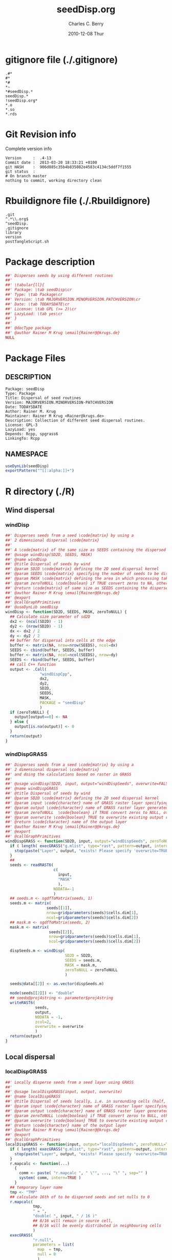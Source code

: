 #+TITLE:     seedDisp.org
#+AUTHOR:    Charles C. Berry    
#+EMAIL:     cberry@tajo.ucsd.edu
#+DATE:      2010-12-08 Thur
#+DESCRIPTION: R Package Development Helpers
#+KEYWORDS: 

:CONFIG:
#+LANGUAGE:  en
#+OPTIONS:   H:3 num:t toc:t \n:nil @:t ::t |:t ^:t -:t f:t *:t <:t
#+OPTIONS:   TeX:t LaTeX:nil skip:nil d:nil todo:t pri:nil tags:not-in-toc
#+INFOJS_OPT: view:nil toc:nil ltoc:t mouse:underline buttons:0 path:http://orgmode.org/org-info.js
#+EXPORT_SELECT_TAGS: export
#+EXPORT_EXCLUDE_TAGS: noexport
#+LINK_UP:   
#+LINK_HOME: 

#+TODO: TODO OPTIMIZE TOGET COMPLETE WAIT VERIFY CHECK CODE DOCUMENTATION | DONE RECEIVED CANCELD 

#+STARTUP: indent hidestars nohideblocks
#+DRAWERS: HIDDEN PROPERTIES STATE CONFIG BABEL OUTPUT LATEXHEADER HTMLHEADER
#+STARTUP: nohidestars hideblocks
:END:
:HTMLHEADER:
#+begin_html
  <div id="subtitle" style="float: center; text-align: center;">
  <p>
Org-babel support for building 
  <a href="http://www.r-project.org/">R</a> packages
  </p>
  <p>
  <a href="http://www.r-project.org/">
  <img src="http://www.r-project.org/Rlogo.jpg"/>
  </a>
  </p>
  </div>
#+end_html
:END:
:LATEXHEADER:
#+LATEX_HEADER: \usepackage{rotfloat}
#+LATEX_HEADER: \definecolor{light-gray}{gray}{0.9}
#+LATEX_HEADER: \lstset{%
#+LATEX_HEADER:     basicstyle=\ttfamily\footnotesize,       % the font that is used for the code
#+LATEX_HEADER:     tabsize=4,                       % sets default tabsize to 4 spaces
#+LATEX_HEADER:     numbers=left,                    % where to put the line numbers
#+LATEX_HEADER:     numberstyle=\tiny,               % line number font size
#+LATEX_HEADER:     stepnumber=0,                    % step between two line numbers
#+LATEX_HEADER:     breaklines=true,                 %!! don't break long lines of code
#+LATEX_HEADER:     showtabs=false,                  % show tabs within strings adding particular underscores
#+LATEX_HEADER:     showspaces=false,                % show spaces adding particular underscores
#+LATEX_HEADER:     showstringspaces=false,          % underline spaces within strings
#+LATEX_HEADER:     keywordstyle=\color{blue},
#+LATEX_HEADER:     identifierstyle=\color{black},
#+LATEX_HEADER:     stringstyle=\color{green},
#+LATEX_HEADER:     commentstyle=\color{red},
#+LATEX_HEADER:     backgroundcolor=\color{light-gray},   % sets the background color
#+LATEX_HEADER:     columns=fullflexible,  
#+LATEX_HEADER:     basewidth={0.5em,0.4em}, 
#+LATEX_HEADER:     captionpos=b,                    % sets the caption position to `bottom'
#+LATEX_HEADER:     extendedchars=false              %!?? workaround for when the listed file is in UTF-8
#+LATEX_HEADER: }
:END:
:BABEL:
#+PROPERTY: exports code
#+PROPERTY: comments yes
#+PROPERTY: padline no
#+PROPERTY: var MAJORVERSION=0
#+PROPERTY: var+ MINORVERSION=4
#+PROPERTY: var+ PATCHVERSION=13
#+PROPERTY: var+ GITHASH="testhash" 
#+PROPERTY: var+ GITCOMMITDATE="testdate"
:END:

* Internal configurations                      :noexport:
** Evaluate to run post tangle script
#+begin_src emacs-lisp :results silent :tangle no :exports none
  (add-hook 'org-babel-post-tangle-hook
            (
             lambda () 
                    (call-process-shell-command "./postTangleScript.sh" nil 0 nil)
  ;;              (async-shell-command "./postTangleScript.sh")
  ;;              (ess-load-file (save-window-excursion (replace-regexp-in-string ".org" ".R" buffer-file-name)))))
  ;;              (ess-load-file "nsa.R")))
  ;;              (ess-load-file "spreadSim.R")
                    )
            )
#+end_src

** Post tangle script
#+begin_src sh :results output :tangle ./postTangleScript.sh :var VER=(vc-working-revision (buffer-file-name)) :var STATE=(vc-state (or (buffer-file-name) org-current-export-file))
  sed -i s/MAJORVERSION/$MAJORVERSION/ ./DESCRIPTION
  sed -i s/MINORVERSION/$MINORVERSION/ ./DESCRIPTION
  sed -i s/PATCHVERSION/$PATCHVERSION/ ./DESCRIPTION
  sed -i s/TODAYSDATE/`date +%Y-%m-%d_%H-%M`/ ./DESCRIPTION

  sed -i s/MAJORVERSION/$MAJORVERSION/ ./seedDisp-package.R
  sed -i s/MINORVERSION/$MINORVERSION/ ./seedDisp-package.R
  sed -i s/PATCHVERSION/$PATCHVERSION/ ./seedDisp-package.R
  sed -i s/TODAYSDATE/`date +%Y-%m-%d_%H-%M`/ ./seedDisp-package.R

  Rscript -e "library(roxygen2);roxygenize('pkg', roxygen.dir='pkg', copy.package=FALSE, unlink.target=FALSE)"
  rm -f ./postTangleScript.sh
#+end_src

#+results:
: Updating collate directive in  /home/rkrug/Documents/Projects/R-Packages/seeddisp/DESCRIPTION 
: Updating namespace directives


* gitignore file (./.gitignore)
:PROPERTIES:
:tangle: ./.gitignore
:comments: no
:no-expand: TRUE
:shebang:
:padline: no
:END: 
#+begin_src gitignore
  .#*
  #*
  *#
  *~
  *#seedDisp.*
  seedDisp.*
  !seedDisp.org*
  *.o
  *.so
  *.rds
#+end_src

* Git Revision info
Complete version info
#+begin_src sh :exports results :results output replace 
  echo "Version     : " $MAJORVERSION.$MINORVERSION-$PATCHVERSION
  echo "Commit date : " `git show -s --format="%ci" HEAD`
  echo "git HASH    : " `git rev-parse HEAD`
  echo "git status  : "
  git status
#+end_src

#+RESULTS:
: Version     :  .4-13
: Commit date :  2013-03-20 18:33:21 +0100
: git HASH    :  906d085c35b4b835082e4583c4134c5ddf7f1555
: git status  : 
: # On branch master
: nothing to commit, working directory clean



* Rbuildignore file (./.Rbuildignore)
:PROPERTIES:
:tangle: ./.Rbuildignore
:comments: no
:no-expand: TRUE
:shebang:
:padline: no
:END: 
#+begin_src fundamental
  .git
  ^.*\\.org$
  ^seedDisp.
  .gitignore
  library
  version
  postTangleScript.sh
#+end_src



* Package description
#+begin_src R :eval nil :tangle ./seedDisp-package.R :shebang :padline no :no-expand :comments no
  ##' Disperses seeds by using different routines
  ##' 
  ##' \tabular{ll}{
  ##' Package: \tab seedDisp\cr
  ##' Type: \tab Package\cr
  ##' Version: \tab MAJORVERSION.MINORVERSION.PATCHVERSION\cr
  ##' Date: \tab TODAYSDATE\cr
  ##' License: \tab GPL (>= 2)\cr
  ##' LazyLoad: \tab yes\cr
  ##' }
  ##'
  ##' @docType package
  ##' @author Rainer M Krug \email{Rainer@@krugs.de}
  NULL
#+end_src

* Package Files
** DESCRIPTION
#+begin_src fundamental
  Package: seedDisp
  Type: Package
  Title: Dispersal of seed routines
  Version: MAJORVERSION.MINORVERSION-PATCHVERSION
  Date: TODAYSDATE
  Author: Rainer M. Krug
  Maintainer: Rainer M Krug <Rainer@krugs.de>
  Description: Collection of different seed dispersal routines.
  License: GPL-3
  LazyLoad: yes
  Depends: Rcpp, spgrass6
  LinkingTo: Rcpp  
#+end_src

** NAMESPACE
#+begin_src R
  useDynLib(seedDisp)
  exportPattern("^[[:alpha:]]+")
#+end_src

#+results:


* R directory (./R)
** Wind dispersal
*** windDisp
#+begin_src R :eval nil :tangle ./R/windDisp.R :no-expand
  ##' Disperses seeds from a seed \code{matrix} by using a
  ##' 2 dimensional dispersal \code{matrix}
  ##'
  ##' A \code{matrix} of the same size as SEEDS containing the dispersed seeds 
  ##' @usage windDisp(SD2D, SEEDS, MASK)
  ##' @name windDisp
  ##' @title Dispersal of seeds by wind
  ##' @param SD2D \code{matrix} defining the 2D seed dispersal kernel 
  ##' @param SEEDS \code{matrix} specifying the number of seeds to be dispersed
  ##' @param MASK \code{matrix} defining the area in which processing takes place (\code{!is.na(MASK)}) 
  ##' @param zeroToNULL \code{boolean} if TRUE convert zeros to NA, otherwise NA to 0
  ##' @return \code{matrix} of same size as SEEDS containing the dispersed seeds
  ##' @author Rainer M Krug \email{Rainer@@krugs.de}
  ##' @export 
  ##' @callGraphPrimitives
  ##' @useDynLib seedDisp
  windDisp <- function(SD2D, SEEDS, MASK, zeroToNULL) {
    ## Calculate size parameter of sd2D
    dx2 <- (ncol(SD2D) - 1)
    dy2 <- (nrow(SD2D) - 1)
    dx <- dx2 / 2
    dy <- dy2 / 2
    ## buffer for dispersal into cells at the edge
    buffer <- matrix(NA, nrow=nrow(SEEDS), ncol=dx)
    SEEDS <- cbind(buffer, SEEDS, buffer)
    buffer <- matrix(NA, ncol=ncol(SEEDS), nrow=dy)
    SEEDS <- rbind(buffer, SEEDS, buffer)
    ## call C++ function
    output <- .Call(
                 "windDispCpp",
                 dx2,
                 dy2,
                 SD2D,
                 SEEDS,
                 MASK,
                 PACKAGE = "seedDisp"
                 )
    if (zeroToNULL) {
      output[output==0] <- NA
    } else {
      output[is.na(output)] <- 0
    }
    return(output)
  }
  
#+end_src

*** windDispGRASS
#+begin_src R :eval nil :tangle ./R/windDispGRASS.R :no-expand
  ##' Disperses seeds from a seed \code{matrix} by using a
  ##' 2 dimensional dispersal \code{matrix}
  ##' and doing the calculations based on raster in GRASS
  ##'
  ##' @usage windDisp(SD2D, input, output="windDispSeeds", overwrite=FALSE)
  ##' @name windDispGRASS
  ##' @title Dispersal of seeds by wind
  ##' @param SD2D \code{matrix} defining the 2D seed dispersal kernel 
  ##' @param input \code{character} name of GRASS raster layer specifying number of seeds to be dispersed
  ##' @param output \code{character} name of GRASS raster layer generated, containing the dispersed seeds
  ##' @param zeroToNULL  \code{boolean} if TRUE convert zeros to NULL, otherwise NA to 0
  ##' @param overwrite \code{boolean} TRUE to overwrite existing output raster
  ##' @return \code{character} name of the output layer
  ##' @author Rainer M Krug \email{Rainer@@krugs.de}
  ##' @export 
  ##' @callGraphPrimitives
  windDispGRASS <- function(SD2D, input, output="windDispSeeds", zeroToNULL=TRUE, overwrite=FALSE) {
    if ( length( execGRASS("g.mlist", type="rast", pattern=output, intern=TRUE) ) & !overwrite ) {
      stop(paste("Layer", output, "exists! Please specify 'overwrite=TRUE' or use different output name!"))
    } 
    ##
    seeds <- readRAST6(
                       c(
                         input,
                         "MASK"
                         ),
                       NODATA=-1
                       )
    ## seeds.m <- sgdfToMatrix(seeds, 1)
    seeds.m <- matrix(
                    seeds[[1]],
                    nrow=gridparameters(seeds)$cells.dim[1],
                    ncol=gridparameters(seeds)$cells.dim[2])
    ## mask.m <- sgdfToMatrix(seeds, 2)
    mask.m <- matrix(
                     seeds[[2]],
                     nrow=gridparameters(seeds)$cells.dim[1],
                     ncol=gridparameters(seeds)$cells.dim[2])
  
    dispSeeds.m <- windDisp(
                            SD2D = SD2D,
                            SEEDS = seeds.m,
                            MASK = mask.m,
                            zeroToNULL = zeroToNULL
                            )
  
    seeds@data[[2]] <- as.vector(dispSeeds.m)
    
    mode(seeds[[2]]) <- "double"
    ## seeds@proj4string <- parameter$proj4string
    writeRAST6(
               seeds,
               output,
               NODATA = -1,
               zcol=2,
               overwrite = overwrite
               )
    return(output)
  }
  
#+end_src

** Local dispersal
*** localDispGRASS
#+begin_src R  :eval nil :tangle ./R/localDispGRASS.R :no-expand
  ##' Locally disperse seeds from a seed layer using GRASS
  ##' 
  ##' @usage localDispGRASS(input, output, overwrite)
  ##' @name localDispGRASS
  ##' @title Dispersal of seeds locally, i.e. in surounding cells (half, evenly distributed)
  ##' @param input \code{character} name of GRASS raster layer specifying number of seeds to be dispersed
  ##' @param output \code{character} name of GRASS raster layer generated, containing the dispersed seeds
  ##' @param zeroToNULL \code{boolean} if TRUE convert zeros to NULL, otherwise NA to 0
  ##' @param overwrite \code{boolean} TRUE to overwrite existing output raster
  ##' @return \code{character} name of the output layer
  ##' @author Rainer M Krug \email{Rainer@@krugs.de}
  ##' @export 
  ##' @callGraphPrimitives
  localDispGRASS <- function(input, output="localDispSeeds", zeroToNULL=TRUE, overwrite=FALSE) {
    if ( length( execGRASS("g.mlist", type="rast", pattern=output, intern=TRUE) )  & !overwrite ) {
      stop(paste("Layer", output, "exists! Please specify 'overwrite=TRUE' or use different output name!"))
    } 
    r.mapcalc <- function(...)
      {
        comm <- paste( "r.mapcalc ", " \"", ..., "\" ", sep="" )
        system( comm, intern=TRUE )
      }
    ## temporary layer name
    tmp <- "TMP"
    ## calculate 16th of to be dispersed seeds and set nulls to 0
    r.mapcalc(
              tmp,
              " = ",
              "double( ", input, " / 16 )"
              ## 8/16 will remain in source cell,
              ## 8/16 will be evenly distributed in neighbouring cells
              )
    execGRASS(
              "r.null",
              parameters = list(
                map  = tmp,
                null = 0
                )
              )
    ## Local Dispersal of all seeds in input
    r.mapcalc(
              output,
              " = ",
              "double( round(", 
              tmp, "[-1,-1] + ",
              tmp, "[-1, 0] + ",
              tmp, "[-1, 1] + ",
              tmp, "[ 0,-1] + ",
              " 8 * ", tmp, "[ 0, 0] + ",
              tmp, "[ 0, 1] + ",
              tmp, "[ 1,-1] + ",
              tmp, "[ 1, 0] + ",
              tmp, "[ 1, 1]",
              " ) )"
              )
    ## remove tmp
    execGRASS(
              cmd = "g.remove",
              parameter = list(
                rast = tmp
                )
              )
    ## if zeroToNULL
    if (zeroToNULL) {
      execGRASS(
                "r.null",
                parameters = list(
                  map=output,
                  setnull="0"
                  ),
                ignore.stderr=!options("asmDebug")[[1]]
                )
    } else {
      execGRASS(
                "r.null",
                parameters = list(
                  map=output,
                  null=0
                  ),
                ignore.stderr=!options("asmDebug")[[1]]
                )    
    }
    ## return name of output layer
    return(output)
  } 
  
#+end_src

** Bird dispersal
*** birdDispGRASS
#+begin_src R  :eval nil :tangle ./R/birdDispGRASS.R :no-expand
  ##' Bird disperse seeds from a seed layer using GRASS
  ##' 
  ##' @usage birdDispGRASS(input, output, overwrite)
  ##' @name birdDispGRASS
  ##' @title Dispersal of seeds by birds
  ##' 
  ##' @param input \code{character} name of GRASS raster layer specifying number of seeds to be dispersed
  ##' @param output \code{character} name of GRASS raster layer generated, containing the dispersed seeds
  ##' @param zeroToNULL \code{boolean} if TRUE convert zeros to NULL, otherwise NA to 0
  ##' @param overwrite \code{boolean} TRUE to overwrite existing output raster
  ##' @return \code{character} name of the output layer
  ##' @author Rainer M Krug \email{Rainer@@krugs.de}
  ##' @export 
  ##' @callGraphPrimitives
  birdDispGRASS <- function(input, output="birdDispSeeds", zeroToNULL=TRUE, overwrite=FALSE) {
    if ( length( execGRASS("g.mlist", type="rast", pattern=output, intern=TRUE) )  & !overwrite ) {
      stop(paste("Layer", output, "exists! Please specify 'overwrite=TRUE' or use different output name!"))
    } 
    MASK <- "MASK"
    seeds <- readRAST6(
                       c(
                         input,
                         MASK
                         ),
                       NODATA=-1
                       )
    oldWarn <- options()$warn
    options(warn=-1)
    seeds[[3]] <- 0
    seeds[[3]][!is.na(seeds[[MASK]])] <- rbinom(                                     # Bird dispersal
                                                cells <- sum(!is.na(seeds[[MASK]])), # into all cells which are not NULL in the region
                                                sum(seeds[[input]], na.rm=TRUE),     # seeds to disperse
                                                1/cells                              # probability is the same for each cell
                                                )
    options(warn=oldWarn)
  
    if (zeroToNULL) {
      seeds[[3]][seeds[[3]]==0] <- NA
    } else {
      seeds[[3]][is.na(seeds[[3]])] <- 0
    }
    writeRAST6(
               seeds,
               output,
               NODATA = -1,
               zcol=3,
               overwrite = overwrite
               )
    ## return name of output layer
    return(output)
  } 
  
#+end_src

** Water dispersal
*** waterDisp
This function will convert the apnps direction from GRASS into index differences for a R matrix

- From GRASS :: agnps based
|---+---+---|
| 8 | 1 | 2 |
|---+---+---|
| 7 |   | 3 | 
|---+---+---|
| 6 | 5 | 4 |
|---+---+---|

- In R matrix ::
|---+---+---|
| 6 | 5 | 4 |
|---+---+---|
| 7 |   | 3 | 
|---+---+---|
| 8 | 1 | 2 |
|---+---+---|

- In R matrix :: based on e.g. ~as.matrix(readGRASS6())~:
|------------+----------+------------|
| [x-1, y-1] | [x, y-1] | [x+1, y-1] |
|------------+----------+------------|
| [x-1, y  ] | [x, y  ] | [x+1, y  ] |
|------------+----------+------------|
| [x-1, y+1] | [x, y+1] | [x+1, y+1] |
|------------+----------+------------|

#+begin_src R  :eval nil :tangle ./R/waterDisp.R :no-expand
  ##' Flow cells in m by one cell usind the direction given in agnps and adds the
  ##' 
  ##' @usage waterDisp(m, agnps, depRate)
  ##' @name waterDisp
  ##' @title Disperse seeds using water dispersal
  ##' 
  ##' @title Disperse seeds in \code{input} in direction given in \code{agnps} using deposit rates in \code{depRates} until all seeds are deposited
  ##' @param input \code{matrix} of seeds to be dispersed by water flow
  ##' @param depRate \code{matrix} of deposit rates
  ##' @param agnps \code{matrix} of same dim=ension as \code{m} containing agnps flow directions as returned from GRASS of same dimensionality as \code{input}
  ##' @param zeroToNULL \code{boolean} if TRUE convert zeros to NA, otherwise NA to 0
  ##' @param progress \code{boolean} if TRUE, showing progress, otherwise silent
  ##' @param m \code{matrix} to be "flown" of same dimensionality as \code{input}
  ##' @return 
  ##' @author Rainer M Krug
  ##' @export 
  ##' @callGraphPrimitives
  waterDisp <- function(input, depRate, agnps, zeroToNULL=TRUE, progress=TRUE) {
    ## define vectors for flowing direction translation from agnps to matrix
    ## agnps 1,  2,  3,  4,  5,  6,  7,  8) 
    dx <- c( 0, +1, +1, +1,  0, -1, -1, -1) # first index in matrix
    dy <- c(-1, -1,  0, +1, +1, +1,  0, -1) # second index in matrix
    ## create index Matix
    im <- cbind(
                rep(1:nrow(input), each=ncol(input)),
                rep(1:ncol(input), nrow(input))
                )
    ## create "flowed" index matrix
    ## this matrix will contain the NEW locations of the cells
    ## Cells not included in ims will be set to NA, as nothing flows into them.
    ims <- im
    ## calculate x-flow
    ims[,1] <- im[,1] + dx[agnps[im]]
    ## and correct for "out of matrix flows"
    ims[,1][ims[,1] < 1      ] <- NA
    ims[,1][ims[,1] > nrow(input)] <- NA
    ## calculate y-flow
    ims[,2] <- im[,2] + dy[agnps[im]]
    ## and correct for "out of matrix flows"
    ims[,2][ims[,2] < 1      ] <- NA
    ims[,2][ims[,2] > ncol(input)] <- NA
    ## remove all which have NA from im and ims
    sel <- !is.na(ims[,1]) & !is.na(ims[,2])
    im <- im[sel,]
    ims <- ims[sel,]
    ## build flowed matrix m
    output.dep <- input
    output.dep[] <- 0
    output.disp <- input
    ## populate output
    j <- 0
    ## call recursively, until the number of seeds in output.disp == 0
    repeat {
      ## set new input.disp to previous output.disp
      input.disp <- output.disp
      input.disp[is.na(input.disp)] <- 0
      output.disp[] <- 0
      ## define imX andimsX, as they will be modified in the while loop
      imX <- im
      imsX <- ims
      j <- j+1
      while (nrow(imsX) > 0) {
        if (progress) {
          print( paste(j, sum(output.disp, na.rm=TRUE),  sum(input.disp, na.rm=TRUE)) )
        }
        ## identify uniques
        uni <- !duplicated(imsX)
        ## calculate seeds to be leaving cell 
        flow <-  ceiling( (1 - depRate[imX[uni,]]) * input.disp[imX[uni,]] )
        ## subtract flowing seeds from initial cells
        output.dep[imX[uni,]] <- output.dep[imX[uni,]] + ( input.disp[imX[uni,]] - flow )
        ## add flowing seeds to target cells
        output.disp[imsX[uni,]] <- output.disp[imsX[uni,]] + flow
        ## take unique calls away and start again
        imX  <- imX [!uni,]
        imsX <- imsX[!uni,]
      }
      if (sum(output.disp, na.rm=TRUE) == 0) {
        break()
      }
    }
    ##
    if (zeroToNULL) {
      output.dep[output.dep==0] <- NA
    } else {
      output.dep[is.na(output.dep)] <- 0
    }
    return(output.dep)
  }
#+end_src

*** waterDispGRASS
#+begin_src R  :eval nil :tangle ./R/waterDispGRASS.R :no-expand
  ##' Water disperse seeds from a seed layer using GRASS
  ##' 
  ##' @usage waterDispGRASS(input, output="waterDispSeeds", slope="SLOPE", flowdir="FLOWDIR", overwrite=FALSE)
  ##' @name waterDispGRASS
  ##' @title Dispersal of seeds by water
  ##' 
  ##' @param input \code{character} name of GRASS raster layer specifying number of seeds to be dispersed
  ##' @param output \code{character} name of GRASS raster layer generated, containing the dispersed seeds
  ##' @param slope \code{character} name of GRASS raster layer containing the slope in degrees
  ##' @param flowdir \code{character} name of GRASS raster containing flow direction (in GRASS agnps format)
  ##' @param depRates \code{matrix} where the first column are slope and the second column the responding deposit rates
  ##' @param overwrite \code{boolean} TRUE to overwrite existing output raster
  ##' @param zeroToNULL \code{boolean} if TRUE convert zeros to NULL, otherwise NA to 0
  ##' @param progress \code{boolean} if TRUE, showing progress, otherwise silent
  ##' @return \code{character} name of the output layer
  ##' @author Rainer M Krug \email{Rainer@@krugs.de}
  ##' @export 
  ##' @callGraphPrimitives
  waterDispGRASS <- function(input, output="waterDispSeeds", slope="slope", flowdir="flowdir", depRates, overwrite=FALSE, zeroToNULL=TRUE, progress=TRUE) {
    if ( length( execGRASS("g.mlist", type="rast", pattern=output, intern=TRUE) )  & !overwrite ) {
      stop(paste("Layer", output, "exists! Please specify 'overwrite=TRUE' or use different output name!"))
    } 
  #######################
    names(depRates) <- c("depDegrees", "depRates")
    ## Load seeds layer
    seeds <- readRAST6(
                       input,
                       NODATA = -1
                       )
    seeds.m <- matrix(
                      seeds[[1]],
                      nrow=gridparameters(seeds)$cells.dim[1],
                      ncol=gridparameters(seeds)$cells.dim[2]
                      )
    ## Calculate flow and deposit parameter
    ## read topo laywers
    slope <- readRAST6(
                       slope,
                       NODATA = -1
                       )
    slope.m <- matrix(
                      slope[[1]],
                      nrow=gridparameters(slope)$cells.dim[1],
                      ncol=gridparameters(slope)$cells.dim[2]
                      )
    ##
    flowdir <- readRAST6(
                         flowdir,
                         NODATA = -1
                         )
    
    flowdir.m <- matrix(
                        flowdir[[1]],
                        nrow=gridparameters(flowdir)$cells.dim[1],
                        ncol=gridparameters(flowdir)$cells.dim[2]
                        )
    ## calculate deposit rates (depRate)
    depRate <- slope
    depRate[[1]] <- cut(
                        x      = slope[[1]],
                        breaks = depRates$depDegrees,
                        labels = FALSE
                        )
    depRate[[1]] <- depRates$depRate[depRate[[1]]]
    depRate.m <- matrix(
                        depRate[[1]],
                        nrow=gridparameters(depRate)$cells.dim[1],
                        ncol=gridparameters(depRate)$cells.dim[2]
                        )
    ## Create output layer (seeds$output)
    seeds$output <- NA
    FLOW <- seeds.m * NA
    seeds@data[[1]] <- as.vector(
                                 waterDisp(
                                           input = seeds.m,
                                           depRate = depRate.m,
                                           agnps = flowdir.m,
                                           zeroToNULL = zeroToNULL,
                                           progress = TRUE)
                                 )
    
    mode(seeds[[1]]) <- "double"
    ## seeds@proj4string <- parameter$proj4string
    writeRAST6(
               seeds,
               output,
               NODATA = -1,
               zcol=1,
               overwrite = overwrite
               )
    return(output)
  }
  
#+end_src

* src directory (./src)
:PROPERTIES:
:no-expand: true
:END:
** Makevars
#+begin_src sh :results silent :tangle ./src/Makevars :eval nil
  ## Use the R_HOME indirection to support installations of multiple R version
  PKG_LIBS = `$(R_HOME)/bin/Rscript -e "Rcpp:::LdFlags()"`
  
  ## As an alternative, one can also add this code in a file 'configure'
  ##
  ##    PKG_LIBS=`${R_HOME}/bin/Rscript -e "Rcpp:::LdFlags()"`
  ## 
  ##    sed -e "s|@PKG_LIBS@|${PKG_LIBS}|" \
  ##        src/Makevars.in > src/Makevars
  ## 
  ## which together with the following file 'src/Makevars.in'
  ##
  ##    PKG_LIBS = @PKG_LIBS@
  ##
  ## can be used to create src/Makevars dynamically. This scheme is more
  ## powerful and can be expanded to also check for and link with other
  ## libraries.  It should be complemented by a file 'cleanup'
  ##
  ##    rm src/Makevars
  ##
  ## which removes the autogenerated file src/Makevars. 
  ##
  ## Of course, autoconf can also be used to write configure files. This is
  ## done by a number of packages, but recommended only for more advanced users
  ## comfortable with autoconf and its related tools.
  
  
#+end_src

** Makevars.win
#+begin_src sh :results silent :tangle ./src/Makevars.win :eval nil
  ## Use the R_HOME indirection to support installations of multiple R version
  PKG_LIBS = $(shell "${R_HOME}/bin${R_ARCH_BIN}/Rscript.exe" -e "Rcpp:::LdFlags()")
#+end_src
** windDispCpp.h
#+begin_src c++ :tangle ./src/windDispCpp.h
  #ifndef _test_WINDDISPCPP_H
  #define _test_WINDDISPCPP_H
  
  #include <Rcpp.h>
  
  /*
   * note : RcppExport is an alias to `extern "C"` defined by Rcpp.
   *
   * It gives C calling convention to the rcpp_hello_world function so that 
   * it can be called from .Call in R. Otherwise, the C++ compiler mangles the 
   * name of the function and .Call can't find it.
   *
   * It is only useful to use RcppExport when the function is intended to be called
   * by .Call. See the thread http://thread.gmane.org/gmane.comp.lang.r.rcpp/649/focus=672
   * on Rcpp-devel for a misuse of RcppExport
   */
  
  RcppExport SEXP windDispCpp( SEXP DX2, SEXP DY2, SEXP SD2D, SEXP SEEDS, SEXP MASK) ;
  
  // definition
  
  #endif
  
#+end_src

** windDispCpp.cpp
#+BEGIN_SRC c++ :tangle ./src/windDispCpp.cpp
  #include "windDispCpp.h"
  
  SEXP windDispCpp( SEXP DX2, SEXP DY2, SEXP SD2D, SEXP SEEDS, SEXP MASK ){
    using namespace Rcpp;
  
    // The input parameter  
    int dx2 = as<int>(DX2); // by reference or value?
    int dy2 = as<int>(DY2);
    NumericVector sd2D (SD2D); // by reference!
    IntegerMatrix seeds (SEEDS);
    IntegerMatrix mask (MASK);
  
    // result vector
    IntegerMatrix dispSeeds = clone<IntegerMatrix>(mask);
  
    // internal variables
    IntegerVector s (sd2D.size());
    RNGScope scope;                 // N.B. Needed when calling random number generators
  
    int res; 
    int nc = dispSeeds.ncol();
    int nr = dispSeeds.nrow();
    
    // BEGIN loop over seeds grid ("moving")
    for( int y=0; y < nc; y++ ){
      for( int x=0; x < nr; x++ ){
        // BEGIN loop over sd2D ("window")
        if ( dispSeeds(x, y) >= 0 ) {
          int indS = 0;
          for( int xS=x; xS <= x + dx2; xS++ )
            for( int yS=y; yS <= y + dy2; yS++, indS++ )
              s[indS]=seeds(xS, yS);
          res = 0;
          for( int i=0; i<s.size(); i++ ){
            if (s[i]>0 && sd2D[i]>0) {
              res += (int) ::Rf_rbinom((double)(s[i]), sd2D[i]);
            }
          }
          dispSeeds(x, y) = res;
        }
      }
    }
    // END loop over seeds
  
    return wrap( dispSeeds );
  }
#+END_SRC

* TODO Tests
Write test functions
* TODO Vignette
Write vignette
* package management                                               :noexport:
** check package
#+begin_src sh :results output
  CWD=`pwd`
  R CMD check pkg | sed 's/^*/ */'
#+end_src

#+results:
#+begin_example
 * using log directory ‘/home/rkrug/Documents/Projects/R-Packages/seeddisp/pkg.Rcheck’
 * using R version 2.13.2 (2011-09-30)
 * using platform: i686-pc-linux-gnu (32-bit)
 * using session charset: UTF-8
 * checking for file ‘DESCRIPTION’ ... OK
 * checking extension type ... Package
 * this is package ‘seedDisp’ version ‘0.0-13’
 * checking package namespace information ... OK
 * checking package dependencies ... OK
 * checking if this is a source package ... WARNING
Subdirectory ‘seedDisp/src’ contains object files.
 * checking for executable files ... OK
 * checking whether package ‘seedDisp’ can be installed ... OK
 * checking installed package size ... OK
 * checking package directory ... OK
 * checking for portable file names ... OK
 * checking for sufficient/correct file permissions ... OK
 * checking DESCRIPTION meta-information ... OK
 * checking top-level files ... OK
 * checking index information ... OK
 * checking package subdirectories ... WARNING
Subdirectory 'inst' contains no files.
 * checking R files for non-ASCII characters ... OK
 * checking R files for syntax errors ... OK
 * checking whether the package can be loaded ... OK
 * checking whether the package can be loaded with stated dependencies ... OK
 * checking whether the package can be unloaded cleanly ... OK
 * checking whether the namespace can be loaded with stated dependencies ... OK
 * checking whether the namespace can be unloaded cleanly ... OK
 * checking for unstated dependencies in R code ... OK
 * checking S3 generic/method consistency ... OK
 * checking replacement functions ... OK
 * checking foreign function calls ... OK
 * checking R code for possible problems ... OK
 * checking Rd files ... OK
 * checking Rd metadata ... OK
 * checking Rd cross-references ... OK
 * checking for missing documentation entries ... WARNING
Undocumented code objects:
  waterDisp
All user-level objects in a package should have documentation entries.
See the chapter 'Writing R documentation files' in the 'Writing R
Extensions' manual.
 * checking for code/documentation mismatches ... WARNING
Codoc mismatches from documentation object 'birdDispGRASS':
birdDispGRASS
  Code: function(input, output = "birdDispSeeds", zeroToNULL = TRUE,
                 overwrite = FALSE)
  Docs: function(input, output, overwrite)
  Argument names in code not in docs:
    zeroToNULL
  Mismatches in argument names:
    Position: 3 Code: zeroToNULL Docs: overwrite
  Mismatches in argument default values:
    Name: 'output' Code: "birdDispSeeds" Docs: 
    Name: 'overwrite' Code: FALSE Docs: 

Codoc mismatches from documentation object 'localDispGRASS':
localDispGRASS
  Code: function(input, output = "localDispSeeds", zeroToNULL = TRUE,
                 overwrite = FALSE)
  Docs: function(input, output, overwrite)
  Argument names in code not in docs:
    zeroToNULL
  Mismatches in argument names:
    Position: 3 Code: zeroToNULL Docs: overwrite
  Mismatches in argument default values:
    Name: 'output' Code: "localDispSeeds" Docs: 
    Name: 'overwrite' Code: FALSE Docs: 

Codoc mismatches from documentation object 'waterDispGRASS':
waterDispGRASS
  Code: function(input, output = "waterDispSeeds", slope = "slope",
                 flowdir = "flowdir", depRates, overwrite = FALSE,
                 zeroToNULL = TRUE, progress = TRUE)
  Docs: function(input, output = "waterDispSeeds", slope = "SLOPE",
                 flowdir = "FLOWDIR", overwrite = FALSE)
  Argument names in code not in docs:
    depRates zeroToNULL progress
  Mismatches in argument names:
    Position: 5 Code: depRates Docs: overwrite
  Mismatches in argument default values:
    Name: 'slope' Code: "slope" Docs: "SLOPE"
    Name: 'flowdir' Code: "flowdir" Docs: "FLOWDIR"

Codoc mismatches from documentation object 'windDisp':
windDisp
  Code: function(SD2D, SEEDS, MASK, zeroToNULL)
  Docs: function(SD2D, SEEDS, MASK)
  Argument names in code not in docs:
    zeroToNULL

Codoc mismatches from documentation object 'windDispGRASS':
windDisp
  Code: function(SD2D, SEEDS, MASK, zeroToNULL)
  Docs: function(SD2D, input, output = "windDispSeeds", overwrite =
                 FALSE)
  Argument names in code not in docs:
    SEEDS MASK zeroToNULL
  Argument names in docs not in code:
    input output overwrite
  Mismatches in argument names:
    Position: 2 Code: SEEDS Docs: input
    Position: 3 Code: MASK Docs: output
    Position: 4 Code: zeroToNULL Docs: overwrite

 * checking Rd \usage sections ... WARNING
Documented arguments not in \usage in documentation object 'waterDispGRASS':
  depRates

Objects in \usage without \alias in documentation object 'windDispGRASS':
  windDisp

Functions with \usage entries need to have the appropriate \alias
entries, and all their arguments documented.
The \usage entries must correspond to syntactically valid R code.
See the chapter 'Writing R documentation files' in the 'Writing R
Extensions' manual.
 * checking Rd contents ... OK
 * checking for unstated dependencies in examples ... OK
 * checking line endings in C/C++/Fortran sources/headers ... OK
 * checking line endings in Makefiles ... OK
 * checking for portable compilation flags in Makevars ... OK
 * checking for portable use of $(BLAS_LIBS) and $(LAPACK_LIBS) ... OK
 * checking examples ... NONE
 * checking PDF version of manual ... OK
WARNING: There were 5 warnings, see
  ‘/home/rkrug/Documents/Projects/R-Packages/seeddisp/pkg.Rcheck/00check.log’
for details
#+end_example



** INSTALL package

#+begin_src sh :results output :var rckopts="--library=./Rlib"
  R CMD INSTALL $rckopts pkg
#+end_src

#+results:
: g++ -I/usr/share/R/include   -I"/home/rkrug/R/i486-pc-linux-gnu-library/2.13/Rcpp/include"   -fpic  -O3 -pipe  -g -c windDispCpp.cpp -o windDispCpp.o
: g++ -shared -o seedDisp.so windDispCpp.o -L/home/rkrug/R/i486-pc-linux-gnu-library/2.13/Rcpp/lib -lRcpp -Wl,-rpath,/home/rkrug/R/i486-pc-linux-gnu-library/2.13/Rcpp/lib -L/usr/lib/R/lib -lR


** build package

#+begin_src sh :results output
  R CMD build ./
#+end_src

#+results:



** load library

#+begin_src R :session :results output :var libname=(file-name-directory buffer-file-name)
## customize the next line as needed: 
.libPaths(new = file.path(getwd(),"Rlib") )
require( basename(libname), character.only=TRUE)
#+end_src

#+results:

- this loads the library into an R session
- customize or delete the =.libPaths= line as desired 


: #+begin_src R :session :var libname=(file-name-directory buffer-file-name)
: .libPaths(new = file.path(getwd(),"Rlib") )
: require( basename(libname), character.only=TRUE)
: #+end_src

** grep require( 

- if you keep all your source code in this =.org= document, then you do not
  need to do this - instead just type =C-s require(=
- list package dependencies that might need to be dealt with

#+begin_src sh :results output
grep 'require(' R/*
#+end_src

: #+begin_src sh :results output
: grep 'require(' R/*
: #+end_src

** set up .Rbuildignore and man, R, and Rlib directories

- This document sits in the top level source directory. So, ignore it
  and its offspring when checking, installing and building.
- List all files to ignore under =#+results: rbi=  (including this
  one!). Regular expressions are allowed.
- Rlib is optional. If you want to INSTALL in the system directory,
  you own't need it.

: #+results: rbi
#+results: rbi
: Rpackage.*
: PATCHVERSION
: MAJORVERSION
: MINORVERSION

Only need to run this once (unless you add more ignorable files).

#+begin_src R :results output silent :var rbld=rbi 
dir.create("./seedDisp")
cat(rbld,'\n', file="./.Rbuildignore")
dir.create("./man")
dir.create("./R")
dir.create("./src")
dir.create("./Rlib")
#+end_src

: #+begin_src R :results output silent :var rbld=rbi 
: cat(rbld,'\n', file=".Rbuildignore")
: dir.create("man")
: dir.create("R")
: dir.create("../Rlib")
: #+end_src

* Package structure and src languages                              :noexport:

- The top level directory may contain these files (and others):

| filename    | filetype      |
|-------------+---------------|
| INDEX       | text          |
| NAMESPACE   | R-like script |
| configure   | Bourne shell  |
| cleanup     | Bourne shell  |
| LICENSE     | text          |
| LICENCE     | text          |
| COPYING     | text          |
| NEWS        | text          |
| DESCRIPTION | [[http://www.debian.org/doc/debian-policy/ch-controlfields.html][DCF]]           |
|-------------+---------------|


 
   and subdirectories
| direname | types of files                                   |
|----------+--------------------------------------------------|
| R        | R                                                |
| data     | various                                          |
| demo     | R                                                |
| exec     | various                                          |
| inst     | various                                          |
| man      | Rd                                               |
| po       | poEdit                                           |
| src      | .c, .cc or .cpp, .f, .f90, .f95, .m, .mm, .M, .h |
| tests    | R, Rout                                          |
|----------+--------------------------------------------------|
|          |                                                  |
   
 [[info:emacs#Specifying%20File%20Variables][info:emacs#Specifying File Variables]]
